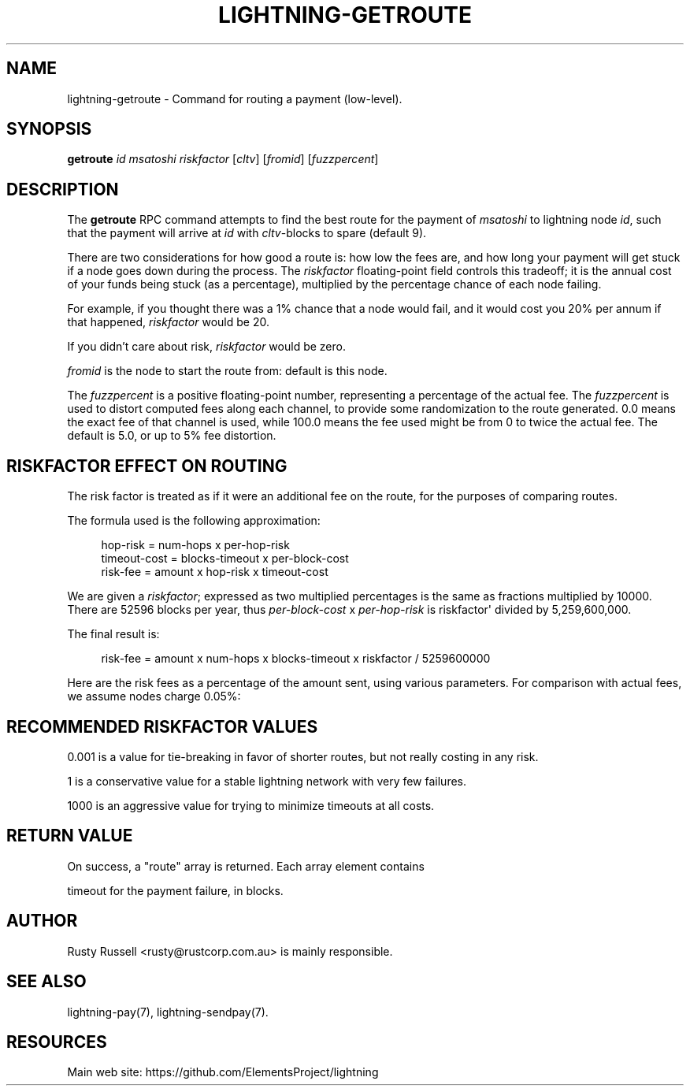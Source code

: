 '\" t
.\"     Title: lightning-getroute
.\"    Author: [see the "AUTHOR" section]
.\" Generator: DocBook XSL Stylesheets v1.79.1 <http://docbook.sf.net/>
.\"      Date: 12/17/2018
.\"    Manual: \ \&
.\"    Source: \ \&
.\"  Language: English
.\"
.TH "LIGHTNING\-GETROUTE" "7" "12/17/2018" "\ \&" "\ \&"
.\" -----------------------------------------------------------------
.\" * Define some portability stuff
.\" -----------------------------------------------------------------
.\" ~~~~~~~~~~~~~~~~~~~~~~~~~~~~~~~~~~~~~~~~~~~~~~~~~~~~~~~~~~~~~~~~~
.\" http://bugs.debian.org/507673
.\" http://lists.gnu.org/archive/html/groff/2009-02/msg00013.html
.\" ~~~~~~~~~~~~~~~~~~~~~~~~~~~~~~~~~~~~~~~~~~~~~~~~~~~~~~~~~~~~~~~~~
.ie \n(.g .ds Aq \(aq
.el       .ds Aq '
.\" -----------------------------------------------------------------
.\" * set default formatting
.\" -----------------------------------------------------------------
.\" disable hyphenation
.nh
.\" disable justification (adjust text to left margin only)
.ad l
.\" -----------------------------------------------------------------
.\" * MAIN CONTENT STARTS HERE *
.\" -----------------------------------------------------------------
.SH "NAME"
lightning-getroute \- Command for routing a payment (low\-level)\&.
.SH "SYNOPSIS"
.sp
\fBgetroute\fR \fIid\fR \fImsatoshi\fR \fIriskfactor\fR [\fIcltv\fR] [\fIfromid\fR] [\fIfuzzpercent\fR]
.SH "DESCRIPTION"
.sp
The \fBgetroute\fR RPC command attempts to find the best route for the payment of \fImsatoshi\fR to lightning node \fIid\fR, such that the payment will arrive at \fIid\fR with \fIcltv\fR\-blocks to spare (default 9)\&.
.sp
There are two considerations for how good a route is: how low the fees are, and how long your payment will get stuck if a node goes down during the process\&. The \fIriskfactor\fR floating\-point field controls this tradeoff; it is the annual cost of your funds being stuck (as a percentage), multiplied by the percentage chance of each node failing\&.
.sp
For example, if you thought there was a 1% chance that a node would fail, and it would cost you 20% per annum if that happened, \fIriskfactor\fR would be 20\&.
.sp
If you didn\(cqt care about risk, \fIriskfactor\fR would be zero\&.
.sp
\fIfromid\fR is the node to start the route from: default is this node\&.
.sp
The \fIfuzzpercent\fR is a positive floating\-point number, representing a percentage of the actual fee\&. The \fIfuzzpercent\fR is used to distort computed fees along each channel, to provide some randomization to the route generated\&. 0\&.0 means the exact fee of that channel is used, while 100\&.0 means the fee used might be from 0 to twice the actual fee\&. The default is 5\&.0, or up to 5% fee distortion\&.
.SH "RISKFACTOR EFFECT ON ROUTING"
.sp
The risk factor is treated as if it were an additional fee on the route, for the purposes of comparing routes\&.
.sp
The formula used is the following approximation:
.sp
.if n \{\
.RS 4
.\}
.nf
hop\-risk = num\-hops x per\-hop\-risk
timeout\-cost = blocks\-timeout x per\-block\-cost
risk\-fee = amount x hop\-risk x timeout\-cost
.fi
.if n \{\
.RE
.\}
.sp
We are given a \fIriskfactor\fR; expressed as two multiplied percentages is the same as fractions multiplied by 10000\&. There are 52596 blocks per year, thus \fIper\-block\-cost\fR x \fIper\-hop\-risk\fR is riskfactor\*(Aq divided by 5,259,600,000\&.
.sp
The final result is:
.sp
.if n \{\
.RS 4
.\}
.nf
risk\-fee = amount x num\-hops x blocks\-timeout x riskfactor / 5259600000
.fi
.if n \{\
.RE
.\}
.sp
Here are the risk fees as a percentage of the amount sent, using various parameters\&. For comparison with actual fees, we assume nodes charge 0\&.05%:
.TS
allbox tab(:);
ltB ltB ltB ltB ltB.
T{
Riskfactor
T}:T{
Nodes
T}:T{
Delay per node
T}:T{
Risk Fee %
T}:T{
Route fee %
T}
.T&
lt lt lt lt lt
lt lt lt lt lt
lt lt lt lt lt
lt lt lt lt lt
lt lt lt lt lt
lt lt lt lt lt
lt lt lt lt lt
lt lt lt lt lt
lt lt lt lt lt.
T{
.sp
0\&.001
T}:T{
.sp
5
T}:T{
.sp
6
T}:T{
.sp
0
T}:T{
.sp
0\&.25
T}
T{
.sp
1
T}:T{
.sp
5
T}:T{
.sp
6
T}:T{
.sp
0
T}:T{
.sp
0\&.25
T}
T{
.sp
1000
T}:T{
.sp
5
T}:T{
.sp
6
T}:T{
.sp
0\&.0029
T}:T{
.sp
0\&.25
T}
T{
.sp
0\&.001
T}:T{
.sp
10
T}:T{
.sp
72
T}:T{
.sp
0
T}:T{
.sp
0\&.5
T}
T{
.sp
1
T}:T{
.sp
10
T}:T{
.sp
72
T}:T{
.sp
0\&.0001
T}:T{
.sp
0\&.5
T}
T{
.sp
1000
T}:T{
.sp
10
T}:T{
.sp
72
T}:T{
.sp
0\&.1369
T}:T{
.sp
0\&.5
T}
T{
.sp
0\&.001
T}:T{
.sp
20
T}:T{
.sp
1008
T}:T{
.sp
0
T}:T{
.sp
1\&.0
T}
T{
.sp
1
T}:T{
.sp
20
T}:T{
.sp
1008
T}:T{
.sp
0\&.0077
T}:T{
.sp
1\&.0
T}
T{
.sp
1000
T}:T{
.sp
20
T}:T{
.sp
1008
T}:T{
.sp
7\&.6660
T}:T{
.sp
1\&.0
T}
.TE
.sp 1
.SH "RECOMMENDED RISKFACTOR VALUES"
.sp
0\&.001 is a value for tie\-breaking in favor of shorter routes, but not really costing in any risk\&.
.sp
1 is a conservative value for a stable lightning network with very few failures\&.
.sp
1000 is an aggressive value for trying to minimize timeouts at all costs\&.
.SH "RETURN VALUE"
.sp
On success, a "route" array is returned\&. Each array element contains
.sp
timeout for the payment failure, in blocks\&.
.SH "AUTHOR"
.sp
Rusty Russell <rusty@rustcorp\&.com\&.au> is mainly responsible\&.
.SH "SEE ALSO"
.sp
lightning\-pay(7), lightning\-sendpay(7)\&.
.SH "RESOURCES"
.sp
Main web site: https://github\&.com/ElementsProject/lightning
